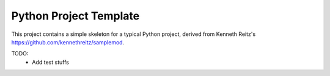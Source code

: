 Python Project Template
=======================

.. image:: https://img.shields.io/travis/htr3n/python-projtect-template/master.svg?style=flat-square
   :target: https://travis-ci.org/htr3n/python-project-template

.. image:: https://img.shields.io/badge/License-MIT-blue.svg
   :target: https://opensource.org/licenses/MIT

This project contains a simple skeleton for a typical Python project, derived from Kenneth Reitz's `<https://github.com/kennethreitz/samplemod>`_.

TODO:
 - Add test stuffs